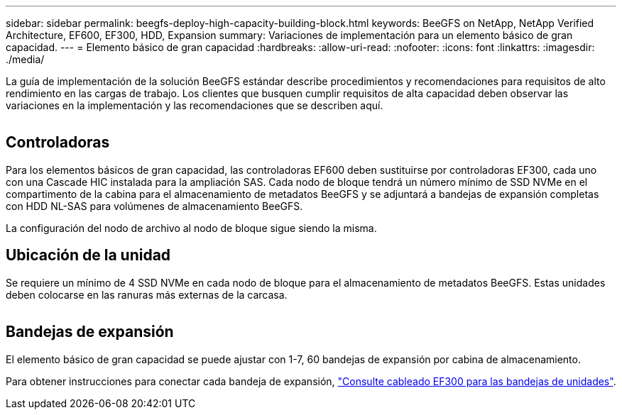 ---
sidebar: sidebar 
permalink: beegfs-deploy-high-capacity-building-block.html 
keywords: BeeGFS on NetApp, NetApp Verified Architecture, EF600, EF300, HDD, Expansion 
summary: Variaciones de implementación para un elemento básico de gran capacidad. 
---
= Elemento básico de gran capacidad
:hardbreaks:
:allow-uri-read: 
:nofooter: 
:icons: font
:linkattrs: 
:imagesdir: ./media/


[role="lead"]
La guía de implementación de la solución BeeGFS estándar describe procedimientos y recomendaciones para requisitos de alto rendimiento en las cargas de trabajo. Los clientes que busquen cumplir requisitos de alta capacidad deben observar las variaciones en la implementación y las recomendaciones que se describen aquí.

image:high-capacity-rack-diagram.png[""]



== Controladoras

Para los elementos básicos de gran capacidad, las controladoras EF600 deben sustituirse por controladoras EF300, cada uno con una Cascade HIC instalada para la ampliación SAS. Cada nodo de bloque tendrá un número mínimo de SSD NVMe en el compartimento de la cabina para el almacenamiento de metadatos BeeGFS y se adjuntará a bandejas de expansión completas con HDD NL-SAS para volúmenes de almacenamiento BeeGFS.

La configuración del nodo de archivo al nodo de bloque sigue siendo la misma.



== Ubicación de la unidad

Se requiere un mínimo de 4 SSD NVMe en cada nodo de bloque para el almacenamiento de metadatos BeeGFS. Estas unidades deben colocarse en las ranuras más externas de la carcasa.

image:high-capacity-drive-slots-diagram.png[""]



== Bandejas de expansión

El elemento básico de gran capacidad se puede ajustar con 1-7, 60 bandejas de expansión por cabina de almacenamiento.

Para obtener instrucciones para conectar cada bandeja de expansión, link:https://docs.netapp.com/us-en/e-series/install-hw-cabling/driveshelf-cable-task.html#cabling-ef300^["Consulte cableado EF300 para las bandejas de unidades"].
